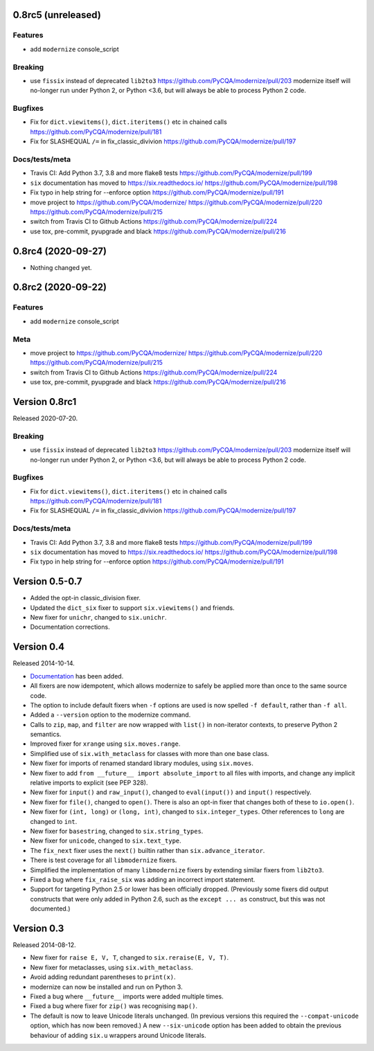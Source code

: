 0.8rc5 (unreleased)
===================

Features
--------

* add ``modernize`` console_script

Breaking
--------
* use ``fissix`` instead of deprecated ``lib2to3``  https://github.com/PyCQA/modernize/pull/203
  modernize itself will no-longer run under Python 2, or Python <3.6, but will
  always be able to process Python 2 code.

Bugfixes
--------
* Fix for ``dict.viewitems()``, ``dict.iteritems()`` etc in chained calls https://github.com/PyCQA/modernize/pull/181
* Fix for SLASHEQUAL ``/=`` in fix_classic_divivion https://github.com/PyCQA/modernize/pull/197

Docs/tests/meta
---------------
* Travis CI: Add Python 3.7, 3.8 and more flake8 tests https://github.com/PyCQA/modernize/pull/199
* ``six`` documentation has moved to https://six.readthedocs.io/ https://github.com/PyCQA/modernize/pull/198
* Fix typo in help string for --enforce option https://github.com/PyCQA/modernize/pull/191
* move project to https://github.com/PyCQA/modernize/  https://github.com/PyCQA/modernize/pull/220 https://github.com/PyCQA/modernize/pull/215
* switch from Travis CI to Github Actions https://github.com/PyCQA/modernize/pull/224
* use tox, pre-commit, pyupgrade and black https://github.com/PyCQA/modernize/pull/216


0.8rc4 (2020-09-27)
===================

- Nothing changed yet.


0.8rc2 (2020-09-22)
===================

Features
--------

* add ``modernize`` console_script

Meta
----

* move project to https://github.com/PyCQA/modernize/  https://github.com/PyCQA/modernize/pull/220 https://github.com/PyCQA/modernize/pull/215
* switch from Travis CI to Github Actions https://github.com/PyCQA/modernize/pull/224
* use tox, pre-commit, pyupgrade and black https://github.com/PyCQA/modernize/pull/216

Version 0.8rc1
==============

Released 2020-07-20.

Breaking
--------
* use ``fissix`` instead of deprecated ``lib2to3``  https://github.com/PyCQA/modernize/pull/203
  modernize itself will no-longer run under Python 2, or Python <3.6, but will
  always be able to process Python 2 code.

Bugfixes
--------
* Fix for ``dict.viewitems()``, ``dict.iteritems()`` etc in chained calls https://github.com/PyCQA/modernize/pull/181
* Fix for SLASHEQUAL ``/=`` in fix_classic_divivion https://github.com/PyCQA/modernize/pull/197

Docs/tests/meta
---------------
* Travis CI: Add Python 3.7, 3.8 and more flake8 tests https://github.com/PyCQA/modernize/pull/199
* ``six`` documentation has moved to https://six.readthedocs.io/ https://github.com/PyCQA/modernize/pull/198
* Fix typo in help string for --enforce option https://github.com/PyCQA/modernize/pull/191

Version 0.5-0.7
===============

* Added the opt-in classic_division fixer.
* Updated the ``dict_six`` fixer to support ``six.viewitems()`` and friends.
* New fixer for ``unichr``, changed to ``six.unichr``.
* Documentation corrections.


Version 0.4
===========

Released 2014-10-14.

* `Documentation`_ has been added.
* All fixers are now idempotent, which allows modernize to safely be applied
  more than once to the same source code.
* The option to include default fixers when ``-f`` options are used is now
  spelled ``-f default``, rather than ``-f all``.
* Added a ``--version`` option to the modernize command.
* Calls to ``zip``, ``map``, and ``filter`` are now wrapped with ``list()``
  in non-iterator contexts, to preserve Python 2 semantics.
* Improved fixer for ``xrange`` using ``six.moves.range``.
* Simplified use of ``six.with_metaclass`` for classes with more than
  one base class.
* New fixer for imports of renamed standard library modules, using
  ``six.moves``.
* New fixer to add ``from __future__ import absolute_import`` to all
  files with imports, and change any implicit relative imports to explicit
  (see PEP 328).
* New fixer for ``input()`` and ``raw_input()``, changed to ``eval(input())``
  and ``input()`` respectively.
* New fixer for ``file()``, changed to ``open()``. There is also an
  opt-in fixer that changes both of these to ``io.open()``.
* New fixer for ``(int, long)`` or ``(long, int)``, changed to
  ``six.integer_types``. Other references to ``long`` are changed to ``int``.
* New fixer for ``basestring``, changed to ``six.string_types``.
* New fixer for ``unicode``, changed to ``six.text_type``.
* The ``fix_next`` fixer uses the ``next()`` builtin rather than
  ``six.advance_iterator``.
* There is test coverage for all ``libmodernize`` fixers.
* Simplified the implementation of many ``libmodernize`` fixers by extending
  similar fixers from ``lib2to3``.
* Fixed a bug where ``fix_raise_six`` was adding an incorrect import
  statement.
* Support for targeting Python 2.5 or lower has been officially dropped.
  (Previously some fixers did output constructs that were only added in
  Python 2.6, such as the ``except ... as`` construct, but this was not
  documented.)

.. _Documentation: https://modernize.readthedocs.org/en/latest/


Version 0.3
===========

Released 2014-08-12.

* New fixer for ``raise E, V, T``, changed to ``six.reraise(E, V, T)``.
* New fixer for metaclasses, using ``six.with_metaclass``.
* Avoid adding redundant parentheses to ``print(x)``.
* modernize can now be installed and run on Python 3.
* Fixed a bug where ``__future__`` imports were added multiple times.
* Fixed a bug where fixer for ``zip()`` was recognising ``map()``.
* The default is now to leave Unicode literals unchanged.
  (In previous versions this required the ``--compat-unicode`` option,
  which has now been removed.) A new ``--six-unicode`` option has been
  added to obtain the previous behaviour of adding ``six.u`` wrappers
  around Unicode literals.
